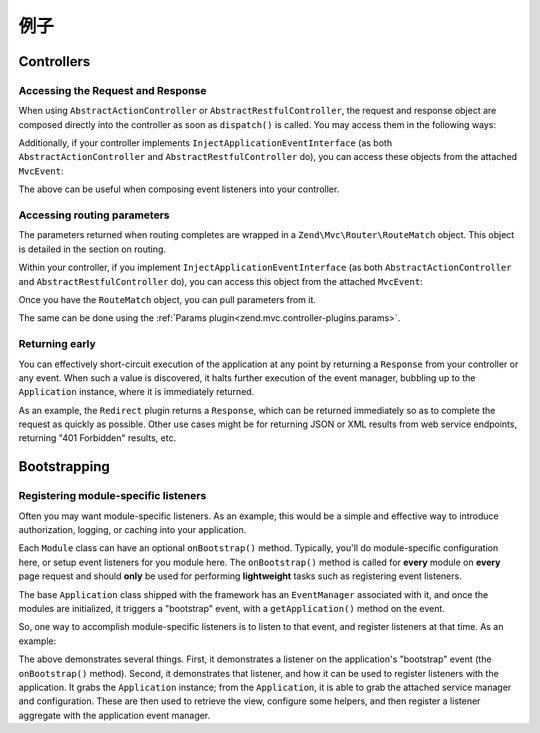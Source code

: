 .. _zend.mvc.examples:

例子
========

.. _zend.mvc.examples.controllers:

Controllers
-----------

.. _zend.mvc.examples.controllers.accessing-the-request-and-response:

Accessing the Request and Response
^^^^^^^^^^^^^^^^^^^^^^^^^^^^^^^^^^

When using ``AbstractActionController`` or ``AbstractRestfulController``, the request and response object are
composed directly into the controller as soon as ``dispatch()`` is called. You may access them in the following
ways:

.. code-block:: php
   :linenos:

   // Using explicit accessor methods
   $request  = $this->getRequest();
   $response = $this->getResponse();

   // Using direct property access
   $request  = $this->request;
   $response = $this->response;

Additionally, if your controller implements ``InjectApplicationEventInterface`` (as both
``AbstractActionController`` and ``AbstractRestfulController`` do), you can access these objects from the attached
``MvcEvent``:

.. code-block:: php
   :linenos:

   $event    = $this->getEvent();
   $request  = $event->getRequest();
   $response = $event->getResponse();

The above can be useful when composing event listeners into your controller.

.. _zend.mvc.examples.controllers.accessing-routing-parameters:

Accessing routing parameters
^^^^^^^^^^^^^^^^^^^^^^^^^^^^

The parameters returned when routing completes are wrapped in a ``Zend\Mvc\Router\RouteMatch`` object. This object
is detailed in the section on routing.

Within your controller, if you implement ``InjectApplicationEventInterface`` (as both ``AbstractActionController``
and ``AbstractRestfulController`` do), you can access this object from the attached ``MvcEvent``:

.. code-block:: php
   :linenos:

   $event   = $this->getEvent();
   $matches = $event->getRouteMatch();

Once you have the ``RouteMatch`` object, you can pull parameters from it.

The same can be done using the :ref:`Params plugin<zend.mvc.controller-plugins.params>`.

.. _zend.mvc.examples.controllers.returning-early:

Returning early
^^^^^^^^^^^^^^^

You can effectively short-circuit execution of the application at any point by returning a ``Response`` from your
controller or any event. When such a value is discovered, it halts further execution of the event manager, bubbling
up to the ``Application`` instance, where it is immediately returned.

As an example, the ``Redirect`` plugin returns a ``Response``, which can be returned immediately so as to complete
the request as quickly as possible. Other use cases might be for returning JSON or XML results from web service
endpoints, returning "401 Forbidden" results, etc.

.. _zend.mvc.examples.bootstrapping:

Bootstrapping
-------------

.. _registering-module-specific-listeners:

Registering module-specific listeners
^^^^^^^^^^^^^^^^^^^^^^^^^^^^^^^^^^^^^

Often you may want module-specific listeners. As an example, this would be a simple and effective way to introduce
authorization, logging, or caching into your application.

Each ``Module`` class can have an optional ``onBootstrap()`` method. Typically, you'll do module-specific
configuration here, or setup event listeners for you module here. The ``onBootstrap()`` method is called for
**every** module on **every** page request and should **only** be used for performing **lightweight** tasks such as
registering event listeners.

The base ``Application`` class shipped with the framework has an ``EventManager`` associated with it, and once the
modules are initialized, it triggers a "bootstrap" event, with a ``getApplication()`` method on the event.

So, one way to accomplish module-specific listeners is to listen to that event, and register listeners at that
time. As an example:

.. code-block:: php
   :linenos:

   namespace SomeCustomModule;

   class Module
   {
       public function onBootstrap($e)
       {
           $application = $e->getApplication();
           $config      = $application->getConfiguration();
           $view        = $application->getServiceManager()->get('View');
           $view->headTitle($config['view']['base_title']);

           $listeners   = new Listeners\ViewListener();
           $listeners->setView($view);
           $application->getEventManager()->attachAggregate($listeners);
       }
   }

The above demonstrates several things. First, it demonstrates a listener on the application's "bootstrap" event
(the ``onBootstrap()`` method). Second, it demonstrates that listener, and how it can be used to register listeners
with the application. It grabs the ``Application`` instance; from the ``Application``, it is able to grab the
attached service manager and configuration. These are then used to retrieve the view, configure some helpers, and
then register a listener aggregate with the application event manager.


